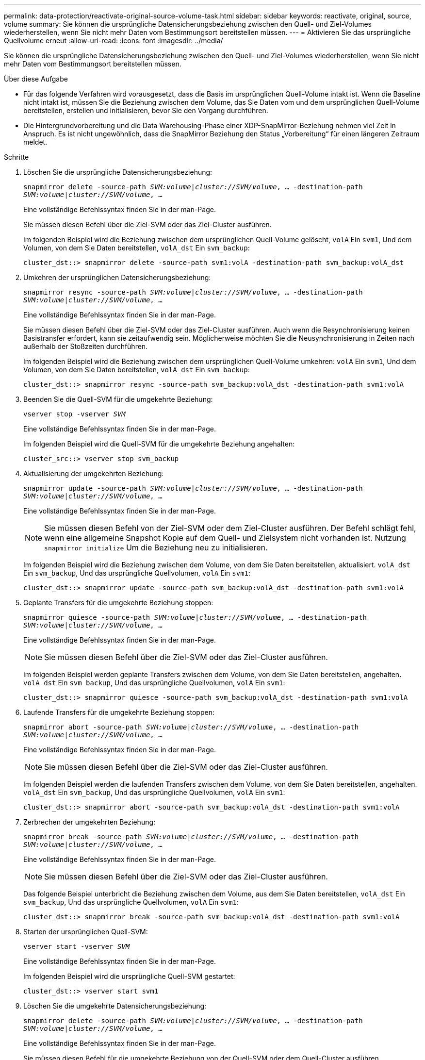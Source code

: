 ---
permalink: data-protection/reactivate-original-source-volume-task.html 
sidebar: sidebar 
keywords: reactivate, original, source, volume 
summary: Sie können die ursprüngliche Datensicherungsbeziehung zwischen den Quell- und Ziel-Volumes wiederherstellen, wenn Sie nicht mehr Daten vom Bestimmungsort bereitstellen müssen. 
---
= Aktivieren Sie das ursprüngliche Quellvolume erneut
:allow-uri-read: 
:icons: font
:imagesdir: ../media/


[role="lead"]
Sie können die ursprüngliche Datensicherungsbeziehung zwischen den Quell- und Ziel-Volumes wiederherstellen, wenn Sie nicht mehr Daten vom Bestimmungsort bereitstellen müssen.

.Über diese Aufgabe
* Für das folgende Verfahren wird vorausgesetzt, dass die Basis im ursprünglichen Quell-Volume intakt ist. Wenn die Baseline nicht intakt ist, müssen Sie die Beziehung zwischen dem Volume, das Sie Daten vom und dem ursprünglichen Quell-Volume bereitstellen, erstellen und initialisieren, bevor Sie den Vorgang durchführen.
* Die Hintergrundvorbereitung und die Data Warehousing-Phase einer XDP-SnapMirror-Beziehung nehmen viel Zeit in Anspruch. Es ist nicht ungewöhnlich, dass die SnapMirror Beziehung den Status „Vorbereitung“ für einen längeren Zeitraum meldet.


.Schritte
. Löschen Sie die ursprüngliche Datensicherungsbeziehung:
+
`snapmirror delete -source-path _SVM:volume_|_cluster://SVM/volume_, ... -destination-path _SVM:volume_|_cluster://SVM/volume_, ...`

+
Eine vollständige Befehlssyntax finden Sie in der man-Page.

+
Sie müssen diesen Befehl über die Ziel-SVM oder das Ziel-Cluster ausführen.

+
Im folgenden Beispiel wird die Beziehung zwischen dem ursprünglichen Quell-Volume gelöscht, `volA` Ein `svm1`, Und dem Volumen, von dem Sie Daten bereitstellen, `volA_dst` Ein `svm_backup`:

+
[listing]
----
cluster_dst::> snapmirror delete -source-path svm1:volA -destination-path svm_backup:volA_dst
----
. Umkehren der ursprünglichen Datensicherungsbeziehung:
+
`snapmirror resync -source-path _SVM:volume_|_cluster://SVM/volume_, ... -destination-path _SVM:volume_|_cluster://SVM/volume_, ...`

+
Eine vollständige Befehlssyntax finden Sie in der man-Page.

+
Sie müssen diesen Befehl über die Ziel-SVM oder das Ziel-Cluster ausführen. Auch wenn die Resynchronisierung keinen Basistransfer erfordert, kann sie zeitaufwendig sein. Möglicherweise möchten Sie die Neusynchronisierung in Zeiten nach außerhalb der Stoßzeiten durchführen.

+
Im folgenden Beispiel wird die Beziehung zwischen dem ursprünglichen Quell-Volume umkehren: `volA` Ein `svm1`, Und dem Volumen, von dem Sie Daten bereitstellen, `volA_dst` Ein `svm_backup`:

+
[listing]
----
cluster_dst::> snapmirror resync -source-path svm_backup:volA_dst -destination-path svm1:volA
----
. Beenden Sie die Quell-SVM für die umgekehrte Beziehung:
+
`vserver stop -vserver _SVM_`

+
Eine vollständige Befehlssyntax finden Sie in der man-Page.

+
Im folgenden Beispiel wird die Quell-SVM für die umgekehrte Beziehung angehalten:

+
[listing]
----
cluster_src::> vserver stop svm_backup
----
. Aktualisierung der umgekehrten Beziehung:
+
`snapmirror update -source-path _SVM:volume_|_cluster://SVM/volume_, ... -destination-path _SVM:volume_|_cluster://SVM/volume_, ...`

+
Eine vollständige Befehlssyntax finden Sie in der man-Page.

+
[NOTE]
====
Sie müssen diesen Befehl von der Ziel-SVM oder dem Ziel-Cluster ausführen. Der Befehl schlägt fehl, wenn eine allgemeine Snapshot Kopie auf dem Quell- und Zielsystem nicht vorhanden ist. Nutzung `snapmirror initialize` Um die Beziehung neu zu initialisieren.

====
+
Im folgenden Beispiel wird die Beziehung zwischen dem Volume, von dem Sie Daten bereitstellen, aktualisiert. `volA_dst` Ein `svm_backup`, Und das ursprüngliche Quellvolumen, `volA` Ein `svm1`:

+
[listing]
----
cluster_dst::> snapmirror update -source-path svm_backup:volA_dst -destination-path svm1:volA
----
. Geplante Transfers für die umgekehrte Beziehung stoppen:
+
`snapmirror quiesce -source-path _SVM:volume_|_cluster://SVM/volume_, ... -destination-path _SVM:volume_|_cluster://SVM/volume_, ...`

+
Eine vollständige Befehlssyntax finden Sie in der man-Page.

+
[NOTE]
====
Sie müssen diesen Befehl über die Ziel-SVM oder das Ziel-Cluster ausführen.

====
+
Im folgenden Beispiel werden geplante Transfers zwischen dem Volume, von dem Sie Daten bereitstellen, angehalten. `volA_dst` Ein `svm_backup`, Und das ursprüngliche Quellvolumen, `volA` Ein `svm1`:

+
[listing]
----
cluster_dst::> snapmirror quiesce -source-path svm_backup:volA_dst -destination-path svm1:volA
----
. Laufende Transfers für die umgekehrte Beziehung stoppen:
+
`snapmirror abort -source-path _SVM:volume_|_cluster://SVM/volume_, ... -destination-path _SVM:volume_|_cluster://SVM/volume_, ...`

+
Eine vollständige Befehlssyntax finden Sie in der man-Page.

+
[NOTE]
====
Sie müssen diesen Befehl über die Ziel-SVM oder das Ziel-Cluster ausführen.

====
+
Im folgenden Beispiel werden die laufenden Transfers zwischen dem Volume, von dem Sie Daten bereitstellen, angehalten. `volA_dst` Ein `svm_backup`, Und das ursprüngliche Quellvolumen, `volA` Ein `svm1`:

+
[listing]
----
cluster_dst::> snapmirror abort -source-path svm_backup:volA_dst -destination-path svm1:volA
----
. Zerbrechen der umgekehrten Beziehung:
+
`snapmirror break -source-path _SVM:volume_|_cluster://SVM/volume_, ... -destination-path _SVM:volume_|_cluster://SVM/volume_, ...`

+
Eine vollständige Befehlssyntax finden Sie in der man-Page.

+
[NOTE]
====
Sie müssen diesen Befehl über die Ziel-SVM oder das Ziel-Cluster ausführen.

====
+
Das folgende Beispiel unterbricht die Beziehung zwischen dem Volume, aus dem Sie Daten bereitstellen, `volA_dst` Ein `svm_backup`, Und das ursprüngliche Quellvolumen, `volA` Ein `svm1`:

+
[listing]
----
cluster_dst::> snapmirror break -source-path svm_backup:volA_dst -destination-path svm1:volA
----
. Starten der ursprünglichen Quell-SVM:
+
`vserver start -vserver _SVM_`

+
Eine vollständige Befehlssyntax finden Sie in der man-Page.

+
Im folgenden Beispiel wird die ursprüngliche Quell-SVM gestartet:

+
[listing]
----
cluster_dst::> vserver start svm1
----
. Löschen Sie die umgekehrte Datensicherungsbeziehung:
+
`snapmirror delete -source-path _SVM:volume_|_cluster://SVM/volume_, ... -destination-path _SVM:volume_|_cluster://SVM/volume_, ...`

+
Eine vollständige Befehlssyntax finden Sie in der man-Page.

+
Sie müssen diesen Befehl für die umgekehrte Beziehung von der Quell-SVM oder dem Quell-Cluster ausführen.

+
Im folgenden Beispiel wird die umgekehrte Beziehung zwischen dem ursprünglichen Quell-Volume gelöscht, `volA` Ein `svm1`, Und dem Volumen, von dem Sie Daten bereitstellen, `volA_dst` Ein `svm_backup`:

+
[listing]
----
cluster_src::> snapmirror delete -source-path svm_backup:volA_dst -destination-path svm1:volA
----
. Wiederherstellung der ursprünglichen Datensicherungsbeziehung:
+
`snapmirror resync -source-path _SVM:volume_|_cluster://SVM/volume_, ... -destination-path _SVM:volume_|_cluster://SVM/volume_, ...`

+
Eine vollständige Befehlssyntax finden Sie in der man-Page.

+
Im folgenden Beispiel wird die Beziehung zwischen dem ursprünglichen Quell-Volume wiederhergestellt. `volA` Ein `svm1`, Und das ursprüngliche Ziel Volumen, `volA_dst` Ein `svm_backup`:

+
[listing]
----
cluster_dst::> snapmirror resync -source-path svm1:volA -destination-path svm_backup:volA_dst
----


.Nachdem Sie fertig sind
Verwenden Sie die `snapmirror show` Befehl zur Überprüfung, ob die SnapMirror Beziehung erstellt wurde. Eine vollständige Befehlssyntax finden Sie in der man-Page.
